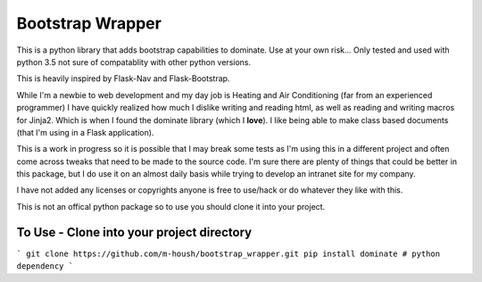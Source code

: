 Bootstrap Wrapper
=================

This is a python library that adds bootstrap capabilities to dominate.  Use at your own risk...  Only tested and used with python 3.5 not sure of compatablity with other python versions.

This is heavily inspired by Flask-Nav and Flask-Bootstrap.

While I'm a newbie to web development and my day job is Heating and Air Conditioning (far from an experienced programmer) I have quickly realized how much I dislike writing and reading html, as well as reading and writing macros for Jinja2.  Which is when I found the dominate library (which I **love**).  I like being able to make class based documents (that I'm using in a Flask application).

This is a work in progress so it is possible that I may break some tests as I'm using this in a different project and often come across tweaks that need to be made to the source code.  I'm sure there are plenty of things that could be better in this package, but I do use it on an almost daily basis while trying to develop an intranet site for my company.

I have not added any licenses or copyrights anyone is free to use/hack or do whatever they like with this.

This is not an offical python package so to use you should clone it into your project.

To Use - Clone into your project directory
------------------------------------------
```
git clone https://github.com/m-housh/bootstrap_wrapper.git
pip install dominate # python dependency
```
